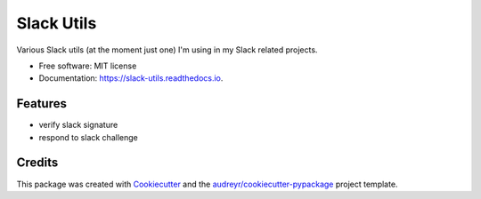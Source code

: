 ===========
Slack Utils
===========

.. image:: https://img.shields.io/pypi/v/slack_utils.svg
        :target: https://pypi.python.org/pypi/slack_utils

.. image:: https://img.shields.io/travis/wilgucki/slack_utils.svg
        :target: https://travis-ci.com/wilgucki/slack_utils

.. image:: https://readthedocs.org/projects/slack-utils/badge/?version=latest
        :target: https://slack-utils.readthedocs.io/en/latest/?badge=latest
        :alt: Documentation Status

Various Slack utils (at the moment just one) I'm using in my Slack related projects.

* Free software: MIT license
* Documentation: https://slack-utils.readthedocs.io.


Features
--------

* verify slack signature
* respond to slack challenge

Credits
-------

This package was created with Cookiecutter_ and the `audreyr/cookiecutter-pypackage`_ project template.

.. _Cookiecutter: https://github.com/audreyr/cookiecutter
.. _`audreyr/cookiecutter-pypackage`: https://github.com/audreyr/cookiecutter-pypackage
